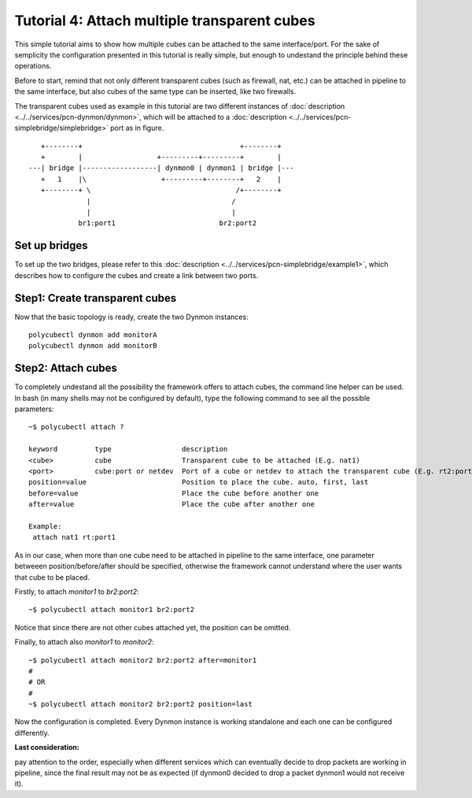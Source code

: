 Tutorial 4: Attach multiple transparent cubes
=============================================================

This simple tutorial aims to show how multiple cubes can be attached to the same interface/port. For the sake of semplicity the configuration presented in this tutorial is really simple, but enough to undestand the principle behind these operations.

Before to start, remind that not only different transparent cubes (such as firewall, nat, etc.) can be attached in pipeline to the same interface, but also cubes of the same type can be inserted, like two firewalls.

The transparent cubes used as example in this tutorial are two different instances of :doc:`description <../../services/pcn-dynmon/dynmon>`, which will be attached to a :doc:`description <../../services/pcn-simplebridge/simplebridge>` port as in figure.

::

    +--------+                                      +--------+   
    +        |                  +---------+---------+        |   
 ---| bridge |------------------| dynmon0 | dynmon1 | bridge |---
    +   1    |\                  +---------+--------+   2    |   
    +--------+ \                                   /+--------+   
               |                                  /              
               |                                  |              
             br1:port1                         br2:port2         

Set up bridges
--------------

To set up the two bridges, please refer to this :doc:`description <../../services/pcn-simplebridge/example1>`, which describes how to configure the cubes and create a link between two ports.


Step1: Create transparent cubes
------------------------------

Now that the basic topology is ready, create the two Dynmon instances:

::

	polycubectl dynmon add monitorA
	polycubectl dynmon add monitorB


Step2: Attach cubes
-------------------

To completely undestand all the possibility the framework offers to attach cubes, the command line helper can be used.
In bash (in many shells may not be configured by default), type the following command to see all the possible parameters:

::

	~$ polycubectl attach ?

	keyword         type                 description																	 
	<cube>          cube                 Transparent cube to be attached (E.g. nat1)									 
	<port>          cube:port or netdev  Port of a cube or netdev to attach the transparent cube (E.g. rt2:port2 or eth0)
	position=value                       Position to place the cube. auto, first, last									 
	before=value                         Place the cube before another one											  	 
 	after=value                          Place the cube after another one										  		 
																														 
	Example:																											 
	 attach nat1 rt:port1																							 	 

As in our case, when more than one cube need to be attached in pipeline to the same interface, one parameter betweeen position/before/after should be specified, otherwise the framework cannot understand where the user wants that cube to be placed.

Firstly, to attach *monitor1* to *br2:port2*:

::

	~$ polycubectl attach monitor1 br2:port2

Notice that since there are not other cubes attached yet, the position can be omitted. 

Finally, to attach also *monitor1* to *monitor2*:

::

	~$ polycubectl attach monitor2 br2:port2 after=monitor1
	#
	# OR
	#
	~$ polycubectl attach monitor2 br2:port2 position=last

Now the configuration is completed. Every Dynmon instance is working standalone and each one can be configured differently.

**Last consideration:**

pay attention to the order, especially when different services which can eventually decide to drop packets are working in pipeline, since the final result may not be as expected (if dynmon0 decided to drop a packet dynmon1 would not receive it).